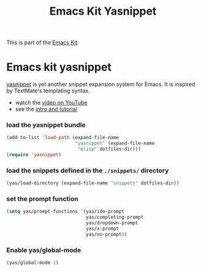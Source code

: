 #+TITLE: Emacs Kit Yasnippet
#+OPTIONS: toc:nil num:nil ^:nil

This is part of the [[file:emacs-kit.org][Emacs Kit]].

* Emacs kit yasnippet
[[http://code.google.com/p/yasnippet/][yasnippet]] is yet another snippet expansion system for Emacs.  It is
inspired by TextMate's templating syntax.
- watch the [[http://www.youtube.com/watch?v=vOj7btx3ATg][video on YouTube]]
- see the [[http://yasnippet.googlecode.com/svn/trunk/doc/index.html][intro and tutorial]]

*** load the yasnippet bundle
#+begin_src emacs-lisp
  (add-to-list 'load-path (expand-file-name 
                           "yasnippet" (expand-file-name
			                "elisp" dotfiles-dir)))
  (require 'yasnippet)
#+end_src

*** load the snippets defined in the =./snippets/= directory
#+begin_src emacs-lisp
  (yas/load-directory (expand-file-name "snippets" dotfiles-dir))
#+end_src


*** set the prompt function
    #+begin_src emacs-lisp
      (setq yas/prompt-functions '(yas/ido-prompt 
                                   yas/completing-prompt 
                                   yas/dropdown-prompt 
                                   yas/x-prompt 
                                   yas/no-prompt))
    #+end_src

*** Enable yas/global-mode
    #+begin_src emacs-lisp
      (yas/global-mode 1)
    #+end_src
